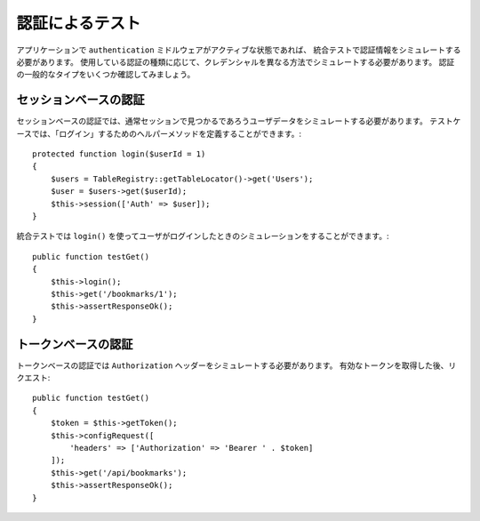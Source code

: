 認証によるテスト
######################

アプリケーションで ``authentication`` ミドルウェアがアクティブな状態であれば、
統合テストで認証情報をシミュレートする必要があります。
使用している認証の種類に応じて、クレデンシャルを異なる方法でシミュレートする必要があります。
認証の一般的なタイプをいくつか確認してみましょう。

セッションベースの認証
============================

セッションベースの認証では、通常セッションで見つかるであろうユーザデータをシミュレートする必要があります。
テストケースでは、「ログイン」するためのヘルパーメソッドを定義することができます。::

   protected function login($userId = 1)
   {
       $users = TableRegistry::getTableLocator()->get('Users');
       $user = $users->get($userId);
       $this->session(['Auth' => $user]);
   }

統合テストでは ``login()`` を使ってユーザがログインしたときのシミュレーションをすることができます。::

   public function testGet()
   {
       $this->login();
       $this->get('/bookmarks/1');
       $this->assertResponseOk();
   }

トークンベースの認証
==========================

トークンベースの認証では ``Authorization`` ヘッダーをシミュレートする必要があります。
有効なトークンを取得した後、リクエスト::

   public function testGet()
   {
       $token = $this->getToken();
       $this->configRequest([
           'headers' => ['Authorization' => 'Bearer ' . $token]
       ]);
       $this->get('/api/bookmarks');
       $this->assertResponseOk();
   }
